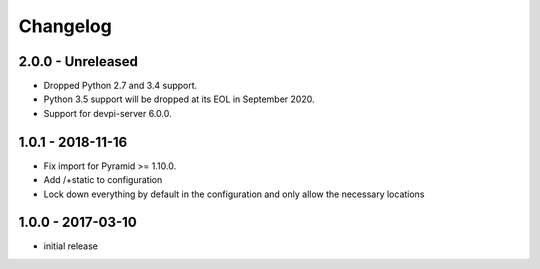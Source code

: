 Changelog
=========

2.0.0 - Unreleased
------------------

- Dropped Python 2.7 and 3.4 support.

- Python 3.5 support will be dropped at its EOL in September 2020.

- Support for devpi-server 6.0.0.


1.0.1 - 2018-11-16
------------------

- Fix import for Pyramid >= 1.10.0.

- Add /+static to configuration

- Lock down everything by default in the configuration and only allow the
  necessary locations


1.0.0 - 2017-03-10
------------------

- initial release
